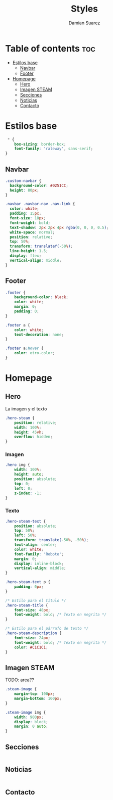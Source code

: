 #+title: Styles
#+author: Damian Suarez
#+property: header-args :tangle styles.css

* Table of contents :toc:
- [[#estilos-base][Estilos base]]
  - [[#navbar][Navbar]]
  - [[#footer][Footer]]
- [[#homepage][Homepage]]
  - [[#hero][Hero]]
  - [[#imagen-steam][Imagen STEAM]]
  - [[#secciones][Secciones]]
  - [[#noticias][Noticias]]
  - [[#contacto][Contacto]]

* Estilos base
#+begin_src css
 * {
    box-sizing: border-box;
    font-family: 'raleway', sans-serif;
}
#+end_src

** Navbar
#+begin_src css
.custom-navbar {
  background-color: #0251CC;
  height: 80px;
}

.navbar .navbar-nav .nav-link {
  color: white;
  padding: 15px;
  font-size: 18px;
  font-weight: bold;
  text-shadow: 2px 2px 4px rgba(0, 0, 0, 0.5);
  white-space: normal;
  position: relative;
  top: 50%;
  transform: translateY(-50%);
  line-height: 1.5;
  display: flex;
  vertical-align: middle;
}
#+end_src

** Footer
#+begin_src css
.footer {
    background-color: black;
    color: white;
    margin: 0;
    padding: 0;
}

.footer a {
    color: white;
    text-decoration: none;
}

.footer a:hover {
    color: otro-color;
}
#+end_src

* Homepage
** Hero
La imagen y el texto
#+begin_src css
.hero-steam {
    position: relative;
    width: 100%;
    height: 45vh;
    overflow: hidden;
}
#+end_src
*** Imagen
#+begin_src css
.hero img {
    width: 100%;
    height: auto;
    position: absolute;
    top: 0;
    left: 0;
    z-index: -1;
}
#+end_src

*** Texto
#+begin_src css
.hero-steam-text {
    position: absolute;
    top: 50%;
    left: 50%;
    transform: translate(-50%, -50%);
    text-align: center;
    color: white;
    font-family: 'Roboto';
    margin: 0;
    display: inline-block;
    vertical-align: middle;
}

.hero-steam-text p {
    padding: 0px;
}

/* Estilo para el título */
.hero-steam-title {
    font-size: 48px;
    font-weight: bold; /* Texto en negrita */
}

/* Estilo para el párrafo de texto */
.hero-steam-description {
    font-size: 24px;
    font-weight: bold; /* Texto en negrita */
    color: #C1C1C1;
}

#+end_src
** Imagen STEAM
TODO: area??
#+begin_src css
.steam-image {
    margin-top: 100px;
    margin-bottom: 100px;
}

.steam-image img {
    width: 900px;
    display: block;
    margin: 0 auto;
}
#+end_src

** Secciones
#+begin_src css

#+end_src

** Noticias
#+begin_src css

#+end_src

** Contacto
#+begin_src css

#+end_src
